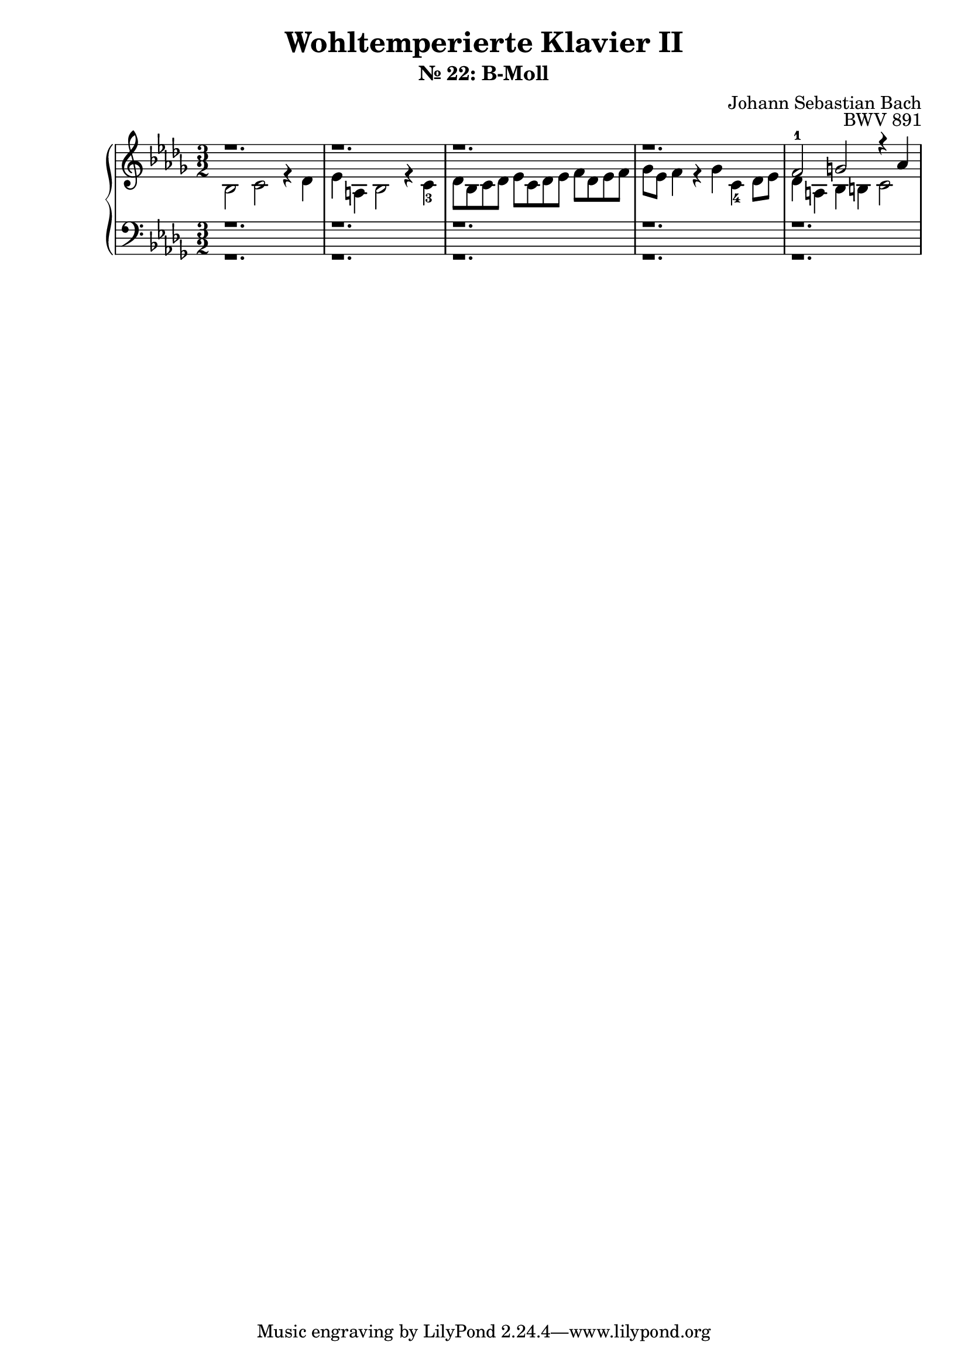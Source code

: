 \version "2.22.2"
\language "deutsch"

\header {
  title = "Wohltemperierte Klavier II"
  subtitle = "Nr. 22: B-Moll"
  composer = "Johann Sebastian Bach"
  opus = "BWV 891"
}

\score {
  \new PianoStaff <<
    \new Staff = "right" {
      \clef "treble" \key b \minor \time 3/2
      <<
        \relative c' {
          r1. | r1. | r1. | r1. |  | f2-1 g r4 as | 
        }
        \\
        \relative c' {
          b2 c r4 des | es a, b2 r4 c-3 | des8 b c des es c des es f des es f | ges es f4 r ges c,-4 des8 es | des4 a b h c2 |
        }
      >>
    }
    \new Staff = "left" {
      \clef "bass" \key b \minor
      <<
        \relative c' {
          r1. | r1. | r1. | r1. | r1. | 
        }
        \\
        \relative c' {
          r1. | r1. | r1. | r1. | r1. | 
        }
      >>
    }
  >>
  \layout {}
  \midi {}
}